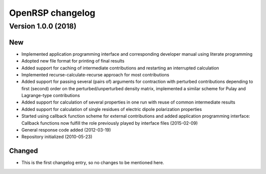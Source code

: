 .. _chapter_change_log:

OpenRSP changelog
=================

Version 1.0.0 (2018)
--------------------

New
~~~


- Implemented application programming interface and corresponding developer
  manual using literate programming
- Adopted new file format for printing of final results
- Added support for caching of intermediate contributions and restarting an interrupted calculation
- Implemented recurse-calculate-recurse approach for most contributions
- Added support for passing several (pairs of) arguments for contraction with perturbed contributions depending to first (second) order on the perturbed/unperturbed density matrix, implemented a similar scheme for Pulay and Lagrange-type contributions
- Added support for calculation of several properties in one run with reuse of common intermediate results
- Added support for calculation of single residues of electric dipole polarization properties
- Started using callback function scheme for external contributions and added application programming interface: Callback functions now fulfill the role previously played by interface files (2015-02-09)
- General response code added (2012-03-19)
- Repository initialized (2010-05-23)



Changed
~~~~~~~

- This is the first changelog entry, so no changes to be mentioned here.
